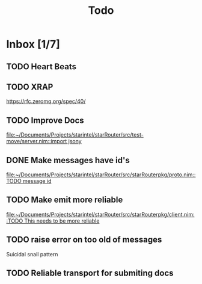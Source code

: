 #+title: Todo

* Inbox [1/7]
** TODO Heart Beats
** TODO XRAP
https://rfc.zeromq.org/spec/40/
** TODO Improve Docs

[[file:~/Documents/Projects/starintel/starRouter/src/test-move/server.nim::import jsony]]
** DONE Make messages have id's
:LOGBOOK:
CLOCK: [2023-08-08 Tue 19:08]--[2023-08-08 Tue 19:32] =>  0:24
:END:

[[file:~/Documents/Projects/starintel/starRouter/src/starRouterpkg/proto.nim::TODO message id]]
** TODO Make emit more reliable

[[file:~/Documents/Projects/starintel/starRouter/src/starRouterpkg/client.nim::TODO This needs to be more reliable]]
** TODO raise error on too old of messages

Suicidal snail pattern
** TODO Reliable transport for submiting docs
